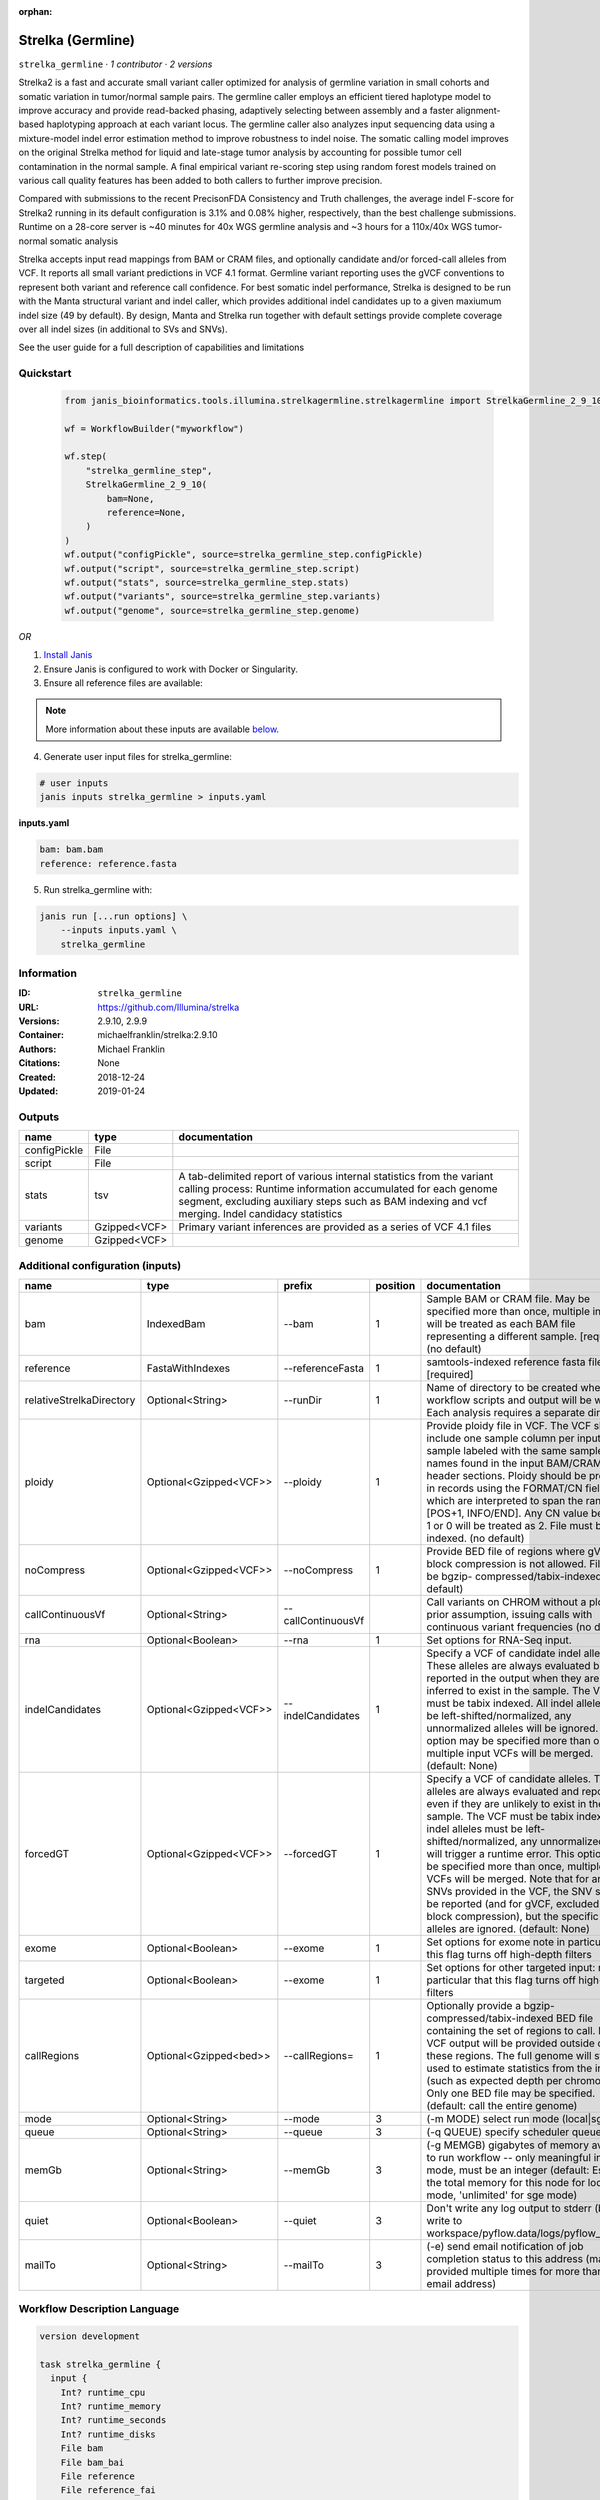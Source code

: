 :orphan:

Strelka (Germline)
=====================================

``strelka_germline`` · *1 contributor · 2 versions*

Strelka2 is a fast and accurate small variant caller optimized for analysis of germline variation 
in small cohorts and somatic variation in tumor/normal sample pairs. The germline caller employs 
an efficient tiered haplotype model to improve accuracy and provide read-backed phasing, adaptively 
selecting between assembly and a faster alignment-based haplotyping approach at each variant locus. 
The germline caller also analyzes input sequencing data using a mixture-model indel error estimation 
method to improve robustness to indel noise. The somatic calling model improves on the original 
Strelka method for liquid and late-stage tumor analysis by accounting for possible tumor cell 
contamination in the normal sample. A final empirical variant re-scoring step using random forest 
models trained on various call quality features has been added to both callers to further improve precision.

Compared with submissions to the recent PrecisonFDA Consistency and Truth challenges, the average 
indel F-score for Strelka2 running in its default configuration is 3.1% and 0.08% higher, respectively, 
than the best challenge submissions. Runtime on a 28-core server is ~40 minutes for 40x WGS germline 
analysis and ~3 hours for a 110x/40x WGS tumor-normal somatic analysis

Strelka accepts input read mappings from BAM or CRAM files, and optionally candidate and/or forced-call 
alleles from VCF. It reports all small variant predictions in VCF 4.1 format. Germline variant 
reporting uses the gVCF conventions to represent both variant and reference call confidence. 
For best somatic indel performance, Strelka is designed to be run with the Manta structural variant 
and indel caller, which provides additional indel candidates up to a given maxiumum indel size 
(49 by default). By design, Manta and Strelka run together with default settings provide complete 
coverage over all indel sizes (in additional to SVs and SNVs). 

See the user guide for a full description of capabilities and limitations


Quickstart
-----------

    .. code-block:: python

       from janis_bioinformatics.tools.illumina.strelkagermline.strelkagermline import StrelkaGermline_2_9_10

       wf = WorkflowBuilder("myworkflow")

       wf.step(
           "strelka_germline_step",
           StrelkaGermline_2_9_10(
               bam=None,
               reference=None,
           )
       )
       wf.output("configPickle", source=strelka_germline_step.configPickle)
       wf.output("script", source=strelka_germline_step.script)
       wf.output("stats", source=strelka_germline_step.stats)
       wf.output("variants", source=strelka_germline_step.variants)
       wf.output("genome", source=strelka_germline_step.genome)
    

*OR*

1. `Install Janis </tutorials/tutorial0.html>`_

2. Ensure Janis is configured to work with Docker or Singularity.

3. Ensure all reference files are available:

.. note:: 

   More information about these inputs are available `below <#additional-configuration-inputs>`_.



4. Generate user input files for strelka_germline:

.. code-block:: bash

   # user inputs
   janis inputs strelka_germline > inputs.yaml



**inputs.yaml**

.. code-block:: yaml

       bam: bam.bam
       reference: reference.fasta




5. Run strelka_germline with:

.. code-block:: bash

   janis run [...run options] \
       --inputs inputs.yaml \
       strelka_germline





Information
------------

:ID: ``strelka_germline``
:URL: `https://github.com/Illumina/strelka <https://github.com/Illumina/strelka>`_
:Versions: 2.9.10, 2.9.9
:Container: michaelfranklin/strelka:2.9.10
:Authors: Michael Franklin
:Citations: None
:Created: 2018-12-24
:Updated: 2019-01-24


Outputs
-----------

============  ============  ===========================================================================================================================================================================================================================================
name          type          documentation
============  ============  ===========================================================================================================================================================================================================================================
configPickle  File
script        File
stats         tsv           A tab-delimited report of various internal statistics from the variant calling process: Runtime information accumulated for each genome segment, excluding auxiliary steps such as BAM indexing and vcf merging. Indel candidacy statistics
variants      Gzipped<VCF>  Primary variant inferences are provided as a series of VCF 4.1 files
genome        Gzipped<VCF>
============  ============  ===========================================================================================================================================================================================================================================


Additional configuration (inputs)
---------------------------------

========================  ======================  ==================  ==========  ====================================================================================================================================================================================================================================================================================================================================================================================================================================================================================================================================================
name                      type                    prefix                position  documentation
========================  ======================  ==================  ==========  ====================================================================================================================================================================================================================================================================================================================================================================================================================================================================================================================================================
bam                       IndexedBam              --bam                        1  Sample BAM or CRAM file. May be specified more than once, multiple inputs will be treated as each BAM file representing a different sample. [required] (no default)
reference                 FastaWithIndexes        --referenceFasta             1  samtools-indexed reference fasta file [required]
relativeStrelkaDirectory  Optional<String>        --runDir                     1  Name of directory to be created where all workflow scripts and output will be written. Each analysis requires a separate directory.
ploidy                    Optional<Gzipped<VCF>>  --ploidy                     1  Provide ploidy file in VCF. The VCF should include one sample column per input sample labeled with the same sample names found in the input BAM/CRAM RG header sections. Ploidy should be provided in records using the FORMAT/CN field, which are interpreted to span the range [POS+1, INFO/END]. Any CN value besides 1 or 0 will be treated as 2. File must be tabix indexed. (no default)
noCompress                Optional<Gzipped<VCF>>  --noCompress                 1  Provide BED file of regions where gVCF block compression is not allowed. File must be bgzip- compressed/tabix-indexed. (no default)
callContinuousVf          Optional<String>        --callContinuousVf              Call variants on CHROM without a ploidy prior assumption, issuing calls with continuous variant frequencies (no default)
rna                       Optional<Boolean>       --rna                        1  Set options for RNA-Seq input.
indelCandidates           Optional<Gzipped<VCF>>  --indelCandidates            1  Specify a VCF of candidate indel alleles. These alleles are always evaluated but only reported in the output when they are inferred to exist in the sample. The VCF must be tabix indexed. All indel alleles must be left-shifted/normalized, any unnormalized alleles will be ignored. This option may be specified more than once, multiple input VCFs will be merged. (default: None)
forcedGT                  Optional<Gzipped<VCF>>  --forcedGT                   1  Specify a VCF of candidate alleles. These alleles are always evaluated and reported even if they are unlikely to exist in the sample. The VCF must be tabix indexed. All indel alleles must be left- shifted/normalized, any unnormalized allele will trigger a runtime error. This option may be specified more than once, multiple input VCFs will be merged. Note that for any SNVs provided in the VCF, the SNV site will be reported (and for gVCF, excluded from block compression), but the specific SNV alleles are ignored. (default: None)
exome                     Optional<Boolean>       --exome                      1  Set options for exome note in particular that this flag turns off high-depth filters
targeted                  Optional<Boolean>       --exome                      1  Set options for other targeted input: note in particular that this flag turns off high-depth filters
callRegions               Optional<Gzipped<bed>>  --callRegions=               1  Optionally provide a bgzip-compressed/tabix-indexed BED file containing the set of regions to call. No VCF output will be provided outside of these regions. The full genome will still be used to estimate statistics from the input (such as expected depth per chromosome). Only one BED file may be specified. (default: call the entire genome)
mode                      Optional<String>        --mode                       3  (-m MODE)  select run mode (local|sge)
queue                     Optional<String>        --queue                      3  (-q QUEUE) specify scheduler queue name
memGb                     Optional<String>        --memGb                      3  (-g MEMGB) gigabytes of memory available to run workflow -- only meaningful in local mode, must be an integer (default: Estimate the total memory for this node for local mode, 'unlimited' for sge mode)
quiet                     Optional<Boolean>       --quiet                      3  Don't write any log output to stderr (but still write to workspace/pyflow.data/logs/pyflow_log.txt)
mailTo                    Optional<String>        --mailTo                     3  (-e) send email notification of job completion status to this address (may be provided multiple times for more than one email address)
========================  ======================  ==================  ==========  ====================================================================================================================================================================================================================================================================================================================================================================================================================================================================================================================================================

Workflow Description Language
------------------------------

.. code-block:: text

   version development

   task strelka_germline {
     input {
       Int? runtime_cpu
       Int? runtime_memory
       Int? runtime_seconds
       Int? runtime_disks
       File bam
       File bam_bai
       File reference
       File reference_fai
       File reference_amb
       File reference_ann
       File reference_bwt
       File reference_pac
       File reference_sa
       File reference_dict
       String? relativeStrelkaDirectory
       File? ploidy
       File? ploidy_tbi
       File? noCompress
       File? noCompress_tbi
       String? callContinuousVf
       Boolean? rna
       File? indelCandidates
       File? indelCandidates_tbi
       File? forcedGT
       File? forcedGT_tbi
       Boolean? exome
       Boolean? targeted
       File? callRegions
       File? callRegions_tbi
       String? mode
       String? queue
       String? memGb
       Boolean? quiet
       String? mailTo
     }
     command <<<
       set -e
        \
         ~{if defined(callContinuousVf) then ("--callContinuousVf '" + callContinuousVf + "'") else ""} \
         configureStrelkaGermlineWorkflow.py \
         --bam ~{bam} \
         --referenceFasta ~{reference} \
         ~{if defined(select_first([relativeStrelkaDirectory, "strelka_dir"])) then ("--runDir " + select_first([relativeStrelkaDirectory, "strelka_dir"])) else ''} \
         ~{if defined(ploidy) then ("--ploidy " + ploidy) else ''} \
         ~{if defined(noCompress) then ("--noCompress " + noCompress) else ''} \
         ~{if (defined(rna) && select_first([rna])) then "--rna" else ""} \
         ~{if defined(indelCandidates) then ("--indelCandidates " + indelCandidates) else ''} \
         ~{if defined(forcedGT) then ("--forcedGT " + forcedGT) else ''} \
         ~{if (defined(exome) && select_first([exome])) then "--exome" else ""} \
         ~{if (defined(targeted) && select_first([targeted])) then "--exome" else ""} \
         ~{if defined(callRegions) then ("--callRegions='" + callRegions + "'") else ""} \
         ;~{select_first([relativeStrelkaDirectory, "strelka_dir"])}/runWorkflow.py \
         ~{if defined(select_first([mode, "local"])) then ("--mode " + select_first([mode, "local"])) else ''} \
         ~{if defined(queue) then ("--queue " + queue) else ''} \
         ~{if defined(memGb) then ("--memGb " + memGb) else ''} \
         ~{if (defined(quiet) && select_first([quiet])) then "--quiet" else ""} \
         ~{if defined(mailTo) then ("--mailTo " + mailTo) else ''} \
         --jobs ~{select_first([runtime_cpu, 4])}
     >>>
     runtime {
       cpu: select_first([runtime_cpu, 4, 1])
       disks: "local-disk ~{select_first([runtime_disks, 20])} SSD"
       docker: "michaelfranklin/strelka:2.9.10"
       duration: select_first([runtime_seconds, 86400])
       memory: "~{select_first([runtime_memory, 4, 4])}G"
       preemptible: 2
     }
     output {
       File configPickle = (select_first([relativeStrelkaDirectory, "strelka_dir"]) + "/runWorkflow.py.config.pickle")
       File script = (select_first([relativeStrelkaDirectory, "strelka_dir"]) + "/runWorkflow.py")
       File stats = (select_first([relativeStrelkaDirectory, "strelka_dir"]) + "/results/stats/runStats.tsv")
       File variants = (select_first([relativeStrelkaDirectory, "strelka_dir"]) + "/results/variants/variants.vcf.gz")
       File variants_tbi = (select_first([relativeStrelkaDirectory, "strelka_dir"]) + "/results/variants/variants.vcf.gz") + ".tbi"
       File genome = (select_first([relativeStrelkaDirectory, "strelka_dir"]) + "/results/variants/genome.vcf.gz")
       File genome_tbi = (select_first([relativeStrelkaDirectory, "strelka_dir"]) + "/results/variants/genome.vcf.gz") + ".tbi"
     }
   }

Common Workflow Language
-------------------------

.. code-block:: text

   #!/usr/bin/env cwl-runner
   class: CommandLineTool
   cwlVersion: v1.2
   label: Strelka (Germline)
   doc: |-
     Strelka2 is a fast and accurate small variant caller optimized for analysis of germline variation 
     in small cohorts and somatic variation in tumor/normal sample pairs. The germline caller employs 
     an efficient tiered haplotype model to improve accuracy and provide read-backed phasing, adaptively 
     selecting between assembly and a faster alignment-based haplotyping approach at each variant locus. 
     The germline caller also analyzes input sequencing data using a mixture-model indel error estimation 
     method to improve robustness to indel noise. The somatic calling model improves on the original 
     Strelka method for liquid and late-stage tumor analysis by accounting for possible tumor cell 
     contamination in the normal sample. A final empirical variant re-scoring step using random forest 
     models trained on various call quality features has been added to both callers to further improve precision.

     Compared with submissions to the recent PrecisonFDA Consistency and Truth challenges, the average 
     indel F-score for Strelka2 running in its default configuration is 3.1% and 0.08% higher, respectively, 
     than the best challenge submissions. Runtime on a 28-core server is ~40 minutes for 40x WGS germline 
     analysis and ~3 hours for a 110x/40x WGS tumor-normal somatic analysis

     Strelka accepts input read mappings from BAM or CRAM files, and optionally candidate and/or forced-call 
     alleles from VCF. It reports all small variant predictions in VCF 4.1 format. Germline variant 
     reporting uses the gVCF conventions to represent both variant and reference call confidence. 
     For best somatic indel performance, Strelka is designed to be run with the Manta structural variant 
     and indel caller, which provides additional indel candidates up to a given maxiumum indel size 
     (49 by default). By design, Manta and Strelka run together with default settings provide complete 
     coverage over all indel sizes (in additional to SVs and SNVs). 

     See the user guide for a full description of capabilities and limitations

   requirements:
   - class: ShellCommandRequirement
   - class: InlineJavascriptRequirement
   - class: DockerRequirement
     dockerPull: michaelfranklin/strelka:2.9.10

   inputs:
   - id: bam
     label: bam
     doc: |-
       Sample BAM or CRAM file. May be specified more than once, multiple inputs will be treated as each BAM file representing a different sample. [required] (no default)
     type: File
     secondaryFiles:
     - pattern: .bai
     inputBinding:
       prefix: --bam
       position: 1
       shellQuote: false
   - id: reference
     label: reference
     doc: samtools-indexed reference fasta file [required]
     type: File
     secondaryFiles:
     - pattern: .fai
     - pattern: .amb
     - pattern: .ann
     - pattern: .bwt
     - pattern: .pac
     - pattern: .sa
     - pattern: ^.dict
     inputBinding:
       prefix: --referenceFasta
       position: 1
       shellQuote: false
   - id: relativeStrelkaDirectory
     label: relativeStrelkaDirectory
     doc: |-
       Name of directory to be created where all workflow scripts and output will be written. Each analysis requires a separate directory.
     type: string
     default: strelka_dir
     inputBinding:
       prefix: --runDir
       position: 1
       shellQuote: false
   - id: ploidy
     label: ploidy
     doc: |-
       Provide ploidy file in VCF. The VCF should include one sample column per input sample labeled with the same sample names found in the input BAM/CRAM RG header sections. Ploidy should be provided in records using the FORMAT/CN field, which are interpreted to span the range [POS+1, INFO/END]. Any CN value besides 1 or 0 will be treated as 2. File must be tabix indexed. (no default)
     type:
     - File
     - 'null'
     secondaryFiles:
     - pattern: .tbi
     inputBinding:
       prefix: --ploidy
       position: 1
       shellQuote: false
   - id: noCompress
     label: noCompress
     doc: |-
       Provide BED file of regions where gVCF block compression is not allowed. File must be bgzip- compressed/tabix-indexed. (no default)
     type:
     - File
     - 'null'
     secondaryFiles:
     - pattern: .tbi
     inputBinding:
       prefix: --noCompress
       position: 1
       shellQuote: false
   - id: callContinuousVf
     label: callContinuousVf
     doc: |-
       Call variants on CHROM without a ploidy prior assumption, issuing calls with continuous variant frequencies (no default)
     type:
     - string
     - 'null'
     inputBinding:
       prefix: --callContinuousVf
   - id: rna
     label: rna
     doc: Set options for RNA-Seq input.
     type:
     - boolean
     - 'null'
     inputBinding:
       prefix: --rna
       position: 1
       shellQuote: false
   - id: indelCandidates
     label: indelCandidates
     doc: |-
       Specify a VCF of candidate indel alleles. These alleles are always evaluated but only reported in the output when they are inferred to exist in the sample. The VCF must be tabix indexed. All indel alleles must be left-shifted/normalized, any unnormalized alleles will be ignored. This option may be specified more than once, multiple input VCFs will be merged. (default: None)
     type:
     - File
     - 'null'
     secondaryFiles:
     - pattern: .tbi
     inputBinding:
       prefix: --indelCandidates
       position: 1
       shellQuote: false
   - id: forcedGT
     label: forcedGT
     doc: |-
       Specify a VCF of candidate alleles. These alleles are always evaluated and reported even if they are unlikely to exist in the sample. The VCF must be tabix indexed. All indel alleles must be left- shifted/normalized, any unnormalized allele will trigger a runtime error. This option may be specified more than once, multiple input VCFs will be merged. Note that for any SNVs provided in the VCF, the SNV site will be reported (and for gVCF, excluded from block compression), but the specific SNV alleles are ignored. (default: None)
     type:
     - File
     - 'null'
     secondaryFiles:
     - pattern: .tbi
     inputBinding:
       prefix: --forcedGT
       position: 1
       shellQuote: false
   - id: exome
     label: exome
     doc: |-
       Set options for exome note in particular that this flag turns off high-depth filters
     type:
     - boolean
     - 'null'
     inputBinding:
       prefix: --exome
       position: 1
       shellQuote: false
   - id: targeted
     label: targeted
     doc: |-
       Set options for other targeted input: note in particular that this flag turns off high-depth filters
     type:
     - boolean
     - 'null'
     inputBinding:
       prefix: --exome
       position: 1
       shellQuote: false
   - id: callRegions
     label: callRegions
     doc: |-
       Optionally provide a bgzip-compressed/tabix-indexed BED file containing the set of regions to call. No VCF output will be provided outside of these regions. The full genome will still be used to estimate statistics from the input (such as expected depth per chromosome). Only one BED file may be specified. (default: call the entire genome)
     type:
     - File
     - 'null'
     secondaryFiles:
     - pattern: .tbi
     inputBinding:
       prefix: --callRegions=
       position: 1
       separate: false
   - id: mode
     label: mode
     doc: (-m MODE)  select run mode (local|sge)
     type: string
     default: local
     inputBinding:
       prefix: --mode
       position: 3
       shellQuote: false
   - id: queue
     label: queue
     doc: (-q QUEUE) specify scheduler queue name
     type:
     - string
     - 'null'
     inputBinding:
       prefix: --queue
       position: 3
       shellQuote: false
   - id: memGb
     label: memGb
     doc: |2-
        (-g MEMGB) gigabytes of memory available to run workflow -- only meaningful in local mode, must be an integer (default: Estimate the total memory for this node for local mode, 'unlimited' for sge mode)
     type:
     - string
     - 'null'
     inputBinding:
       prefix: --memGb
       position: 3
       shellQuote: false
   - id: quiet
     label: quiet
     doc: |-
       Don't write any log output to stderr (but still write to workspace/pyflow.data/logs/pyflow_log.txt)
     type:
     - boolean
     - 'null'
     inputBinding:
       prefix: --quiet
       position: 3
       shellQuote: false
   - id: mailTo
     label: mailTo
     doc: |-
       (-e) send email notification of job completion status to this address (may be provided multiple times for more than one email address)
     type:
     - string
     - 'null'
     inputBinding:
       prefix: --mailTo
       position: 3
       shellQuote: false

   outputs:
   - id: configPickle
     label: configPickle
     type: File
     outputBinding:
       glob: $((inputs.relativeStrelkaDirectory + "/runWorkflow.py.config.pickle"))
       outputEval: $((inputs.relativeStrelkaDirectory.basename + "/runWorkflow.py.config.pickle"))
       loadContents: false
   - id: script
     label: script
     type: File
     outputBinding:
       glob: $((inputs.relativeStrelkaDirectory + "/runWorkflow.py"))
       outputEval: $((inputs.relativeStrelkaDirectory.basename + "/runWorkflow.py"))
       loadContents: false
   - id: stats
     label: stats
     doc: |-
       A tab-delimited report of various internal statistics from the variant calling process: Runtime information accumulated for each genome segment, excluding auxiliary steps such as BAM indexing and vcf merging. Indel candidacy statistics
     type: File
     outputBinding:
       glob: $((inputs.relativeStrelkaDirectory + "/results/stats/runStats.tsv"))
       outputEval: $((inputs.relativeStrelkaDirectory.basename + "/results/stats/runStats.tsv"))
       loadContents: false
   - id: variants
     label: variants
     doc: Primary variant inferences are provided as a series of VCF 4.1 files
     type: File
     secondaryFiles:
     - pattern: .tbi
     outputBinding:
       glob: $((inputs.relativeStrelkaDirectory + "/results/variants/variants.vcf.gz"))
       outputEval: |-
         $((inputs.relativeStrelkaDirectory.basename + "/results/variants/variants.vcf.gz"))
       loadContents: false
   - id: genome
     label: genome
     type: File
     secondaryFiles:
     - pattern: .tbi
     outputBinding:
       glob: $((inputs.relativeStrelkaDirectory + "/results/variants/genome.vcf.gz"))
       outputEval: |-
         $((inputs.relativeStrelkaDirectory.basename + "/results/variants/genome.vcf.gz"))
       loadContents: false
   stdout: _stdout
   stderr: _stderr
   arguments:
   - position: 0
     valueFrom: configureStrelkaGermlineWorkflow.py
     shellQuote: false
   - position: 2
     valueFrom: |-
       $(";{relativeStrelkaDirectory}/runWorkflow.py".replace(/\{relativeStrelkaDirectory\}/g, inputs.relativeStrelkaDirectory))
     shellQuote: false
   - prefix: --jobs
     position: 3
     valueFrom: $([inputs.runtime_cpu, 4].filter(function (inner) { return inner != null
       })[0])
     shellQuote: false

   hints:
   - class: ToolTimeLimit
     timelimit: |-
       $([inputs.runtime_seconds, 86400].filter(function (inner) { return inner != null })[0])
   id: strelka_germline


